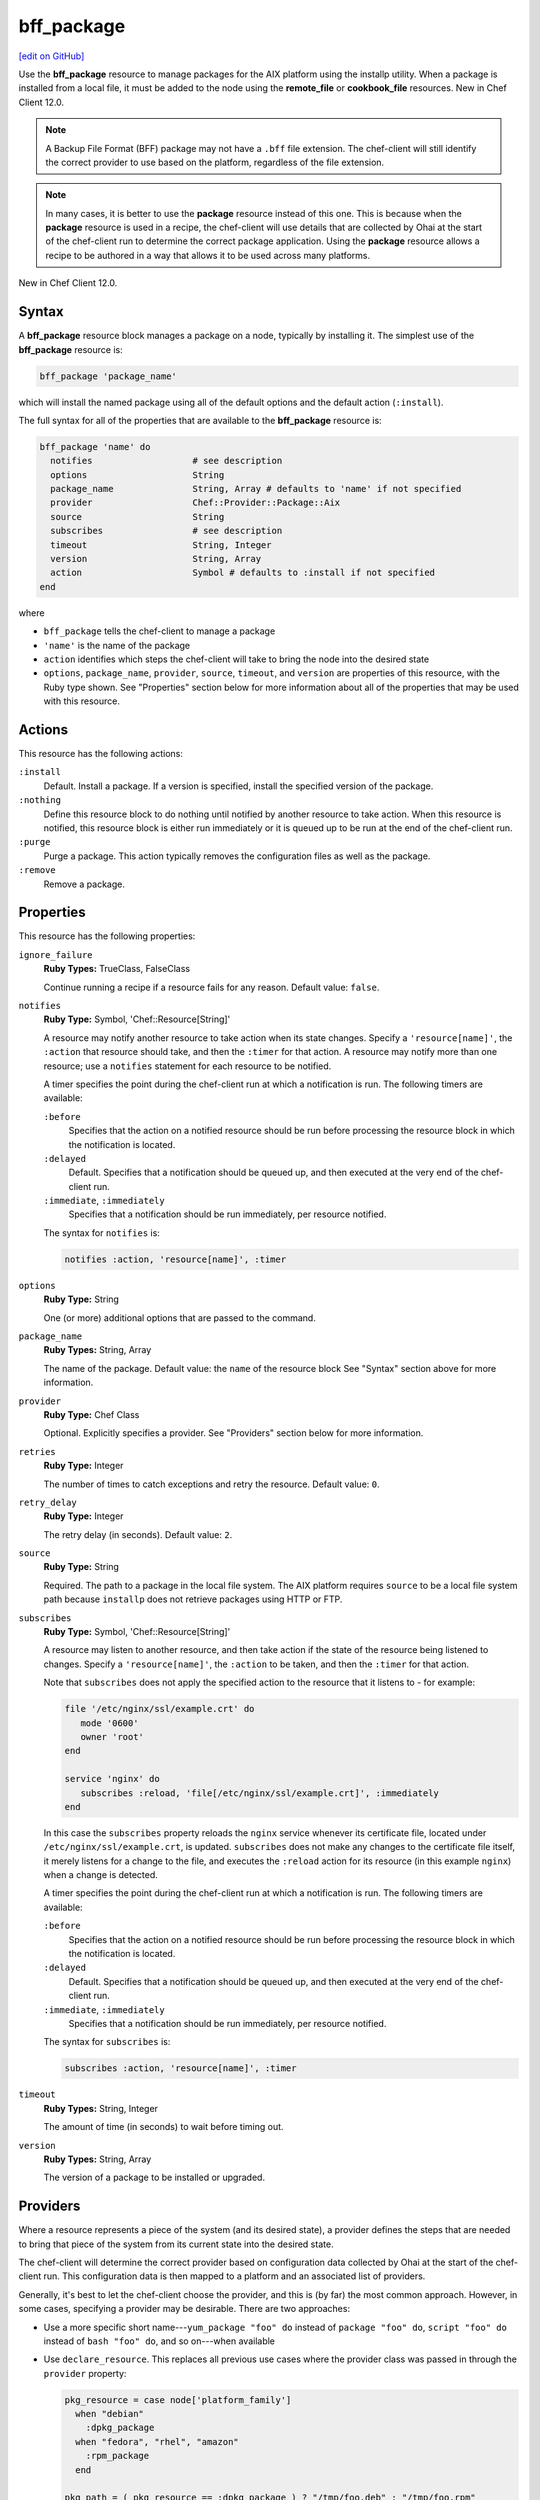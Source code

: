 =====================================================
bff_package
=====================================================
`[edit on GitHub] <https://github.com/chef/chef-web-docs/blob/master/chef_master/source/resource_bff_package.rst>`__

.. tag resource_package_bff

Use the **bff_package** resource to manage packages for the AIX platform using the installp utility. When a package is installed from a local file, it must be added to the node using the **remote_file** or **cookbook_file** resources. New in Chef Client 12.0.

.. note:: A Backup File Format (BFF) package may not have a ``.bff`` file extension. The chef-client will still identify the correct provider to use based on the platform, regardless of the file extension.

.. end_tag

.. note:: .. tag notes_resource_based_on_package

          In many cases, it is better to use the **package** resource instead of this one. This is because when the **package** resource is used in a recipe, the chef-client will use details that are collected by Ohai at the start of the chef-client run to determine the correct package application. Using the **package** resource allows a recipe to be authored in a way that allows it to be used across many platforms.

          .. end_tag

New in Chef Client 12.0.

Syntax
=====================================================
.. tag resource_package_bff_syntax

A **bff_package** resource block manages a package on a node, typically by installing it. The simplest use of the **bff_package** resource is:

.. code-block:: ruby

   bff_package 'package_name'

which will install the named package using all of the default options and the default action (``:install``).

The full syntax for all of the properties that are available to the **bff_package** resource is:

.. code-block:: ruby

   bff_package 'name' do
     notifies                   # see description
     options                    String
     package_name               String, Array # defaults to 'name' if not specified
     provider                   Chef::Provider::Package::Aix
     source                     String
     subscribes                 # see description
     timeout                    String, Integer
     version                    String, Array
     action                     Symbol # defaults to :install if not specified
   end

where

* ``bff_package`` tells the chef-client to manage a package
* ``'name'`` is the name of the package
* ``action`` identifies which steps the chef-client will take to bring the node into the desired state
* ``options``, ``package_name``, ``provider``, ``source``, ``timeout``, and ``version`` are properties of this resource, with the Ruby type shown. See "Properties" section below for more information about all of the properties that may be used with this resource.

.. end_tag

Actions
=====================================================
.. tag resource_package_bff_actions

This resource has the following actions:

``:install``
   Default. Install a package. If a version is specified, install the specified version of the package.

``:nothing``
   .. tag resources_common_actions_nothing

   Define this resource block to do nothing until notified by another resource to take action. When this resource is notified, this resource block is either run immediately or it is queued up to be run at the end of the chef-client run.

   .. end_tag

``:purge``
   Purge a package. This action typically removes the configuration files as well as the package.

``:remove``
   Remove a package.

.. end_tag

Properties
=====================================================
This resource has the following properties:

``ignore_failure``
   **Ruby Types:** TrueClass, FalseClass

   Continue running a recipe if a resource fails for any reason. Default value: ``false``.

``notifies``
   **Ruby Type:** Symbol, 'Chef::Resource[String]'

   .. tag resources_common_notification_notifies

   A resource may notify another resource to take action when its state changes. Specify a ``'resource[name]'``, the ``:action`` that resource should take, and then the ``:timer`` for that action. A resource may notify more than one resource; use a ``notifies`` statement for each resource to be notified.

   .. end_tag

   .. tag resources_common_notification_timers

   A timer specifies the point during the chef-client run at which a notification is run. The following timers are available:

   ``:before``
      Specifies that the action on a notified resource should be run before processing the resource block in which the notification is located.

   ``:delayed``
      Default. Specifies that a notification should be queued up, and then executed at the very end of the chef-client run.

   ``:immediate``, ``:immediately``
      Specifies that a notification should be run immediately, per resource notified.

   .. end_tag

   .. tag resources_common_notification_notifies_syntax

   The syntax for ``notifies`` is:

   .. code-block:: ruby

      notifies :action, 'resource[name]', :timer

   .. end_tag

``options``
   **Ruby Type:** String

   One (or more) additional options that are passed to the command.

``package_name``
   **Ruby Types:** String, Array

   The name of the package. Default value: the ``name`` of the resource block See "Syntax" section above for more information.

``provider``
   **Ruby Type:** Chef Class

   Optional. Explicitly specifies a provider. See "Providers" section below for more information.

``retries``
   **Ruby Type:** Integer

   The number of times to catch exceptions and retry the resource. Default value: ``0``.

``retry_delay``
   **Ruby Type:** Integer

   The retry delay (in seconds). Default value: ``2``.

``source``
   **Ruby Type:** String

   Required. The path to a package in the local file system. The AIX platform requires ``source`` to be a local file system path because ``installp`` does not retrieve packages using HTTP or FTP.

``subscribes``
   **Ruby Type:** Symbol, 'Chef::Resource[String]'

   .. tag resources_common_notification_subscribes

   A resource may listen to another resource, and then take action if the state of the resource being listened to changes. Specify a ``'resource[name]'``, the ``:action`` to be taken, and then the ``:timer`` for that action.

   Note that ``subscribes`` does not apply the specified action to the resource that it listens to - for example:

   .. code-block:: ruby

     file '/etc/nginx/ssl/example.crt' do
        mode '0600'
        owner 'root'
     end

     service 'nginx' do
        subscribes :reload, 'file[/etc/nginx/ssl/example.crt]', :immediately
     end

   In this case the ``subscribes`` property reloads the ``nginx`` service whenever its certificate file, located under ``/etc/nginx/ssl/example.crt``, is updated. ``subscribes`` does not make any changes to the certificate file itself, it merely listens for a change to the file, and executes the ``:reload`` action for its resource (in this example ``nginx``) when a change is detected.

   .. end_tag

   .. tag resources_common_notification_timers

   A timer specifies the point during the chef-client run at which a notification is run. The following timers are available:

   ``:before``
      Specifies that the action on a notified resource should be run before processing the resource block in which the notification is located.

   ``:delayed``
      Default. Specifies that a notification should be queued up, and then executed at the very end of the chef-client run.

   ``:immediate``, ``:immediately``
      Specifies that a notification should be run immediately, per resource notified.

   .. end_tag

   .. tag resources_common_notification_subscribes_syntax

   The syntax for ``subscribes`` is:

   .. code-block:: ruby

      subscribes :action, 'resource[name]', :timer

   .. end_tag

``timeout``
   **Ruby Types:** String, Integer

   The amount of time (in seconds) to wait before timing out.

``version``
   **Ruby Types:** String, Array

   The version of a package to be installed or upgraded.

Providers
=====================================================
.. tag resources_common_provider

Where a resource represents a piece of the system (and its desired state), a provider defines the steps that are needed to bring that piece of the system from its current state into the desired state.

.. end_tag

.. tag resources_common_provider_attributes

The chef-client will determine the correct provider based on configuration data collected by Ohai at the start of the chef-client run. This configuration data is then mapped to a platform and an associated list of providers.

Generally, it's best to let the chef-client choose the provider, and this is (by far) the most common approach. However, in some cases, specifying a provider may be desirable. There are two approaches:

* Use a more specific short name---``yum_package "foo" do`` instead of ``package "foo" do``, ``script "foo" do`` instead of ``bash "foo" do``, and so on---when available
* Use ``declare_resource``. This replaces all previous use cases where the provider class was passed in through the ``provider`` property:

  .. code-block:: ruby

     pkg_resource = case node['platform_family']
       when "debian"
         :dpkg_package
       when "fedora", "rhel", "amazon"
         :rpm_package
       end

     pkg_path = ( pkg_resource == :dpkg_package ) ? "/tmp/foo.deb" : "/tmp/foo.rpm"

     declare_resource(pkg_resource, pkg_path) do
       action :install
     end

.. end_tag

.. tag resource_provider_list_note

For reference, the providers available for this resource are listed below. However please note that specifying a provider via its long name (such as ``Chef::Provider::Package``) using the ``provider`` property is not recommended. If a provider needs to be called manually, use one of the two approaches detailed above.

.. end_tag

.. tag resource_package_bff_providers

``Chef::Provider::Package``, ``package``
   When this short name is used, the chef-client will attempt to determine the correct provider during the chef-client run.

``Chef::Provider::Package::Aix``, ``bff_package``
   The provider for the AIX platform. Can be used with the ``options`` attribute.

.. end_tag

Examples
=====================================================
The following examples demonstrate various approaches for using resources in recipes. If you want to see examples of how Chef uses resources in recipes, take a closer look at the cookbooks that Chef authors and maintains: https://github.com/chef-cookbooks.

**Install a package**

.. tag resource_bff_package_install

.. To install a package:

The **bff_package** resource is the default package provider on the AIX platform. The base **package** resource may be used, and then when the platform is AIX, the chef-client will identify the correct package provider. The following examples show how to install part of the IBM XL C/C++ compiler.

Using the base **package** resource:

.. code-block:: ruby

   package 'xlccmp.13.1.0' do
     source '/var/tmp/IBM_XL_C_13.1.0/usr/sys/inst.images/xlccmp.13.1.0'
     action :install
   end

Using the **bff_package** resource:

.. code-block:: ruby

   bff_package 'xlccmp.13.1.0' do
     source '/var/tmp/IBM_XL_C_13.1.0/usr/sys/inst.images/xlccmp.13.1.0'
     action :install
   end

.. end_tag
